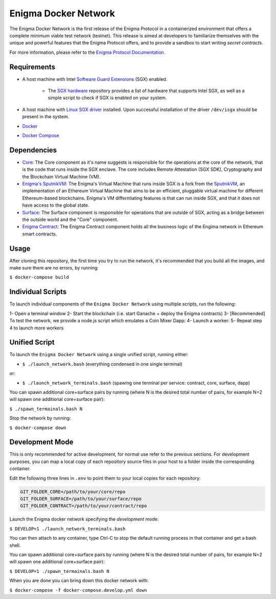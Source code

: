 Enigma Docker Network
=====================

The Enigma Docker Network is the first release of the Enigma Protocol in a 
containerized environment that offers a complete minimum viable test network 
(testnet). This release is aimed at developers to familiarize themselves with 
the unique and powerful features that the Enigma Protocol offers, and to 
provide a sandbox to start writing `secret contracts`.

For more information, please refer to the 
`Enigma Protocol Documentation <https://enigma.co/protocol>`_.

Requirements
------------

- A host machine with Intel `Software Guard Extensions <https://software.intel.com/en-us/sgx>`_ (SGX) enabled.

	- The `SGX hardware <https://github.com/ayeks/SGX-hardware>`_ repository 
	  provides a list of hardware that supports Intel SGX, as well as a simple
	  script to check if SGX is enabled on your system.

- A host machine with `Linux SGX driver <https://github.com/intel/linux-sgx-driver>`_ 
  installed. Upon successful installation of the driver ``/dev/isgx`` should be
  present in the system.
- `Docker <https://docs.docker.com/install/overview/>`_
- `Docker Compose <https://docs.docker.com/compose/install/>`_ 

Dependencies
------------

- `Core <https://github.com/enigmampc/enigma-core>`_: The Core component as it's name suggests is responsible for the operations at the core of the network, that is the code that runs inside the SGX enclave. The core includes Remote Attestation (SGX SDK), Cryptography and the Blockchain Virtual Machine (VM).
- `Enigma's SputnikVM <https://github.com/enigmampc/sputnikvm/>`_: The Enigma's Virtual Machine that runs inside SGX is a fork from the `SputnikVM <https://github.com/ETCDEVTeam/sputnikvm>`_, an implementation of an Ethereum Virtual Machine that aims to be an efficient, pluggable virtual machine for different Ethereum-based blockchains. Enigma's VM differntiating features is that can run inside SGX, and that it does not have access to the global state.
- `Surface <https://github.com/enigmampc/surface>`_: The Surface component is responsible for operations that are outside of SGX, acting as a bridge between the outside world and the "Core" component.
- `Enigma Contract <https://github.com/enigmampc/enigma-contract>`_: The Enigma Contract component holds all the business logic of the Engima network in Ethereum smart contracts.

Usage
-----

After cloning this repository, the first time you try to run the network, it's 
recommended that you build all the images, and make sure there are no errors, by 
running:

``$ docker-compose build``

Individual Scripts
------------------

To launch individual components of the ``Enigma Docker Network`` using multiple scripts, run the following:

1- Open a terminal window
2- Start the blockchain (i.e. start Ganache + deploy the Enigma contracts)
3- [Recommended] To test the network, we provide a node.js script which emulates a Coin Mixer Dapp:
4- Launch a worker:
5- Repeat step 4 to launch more workers


Unified Script
--------------

To launch the ``Enigma Docker Network`` using a single unified script, running either: 

* ``$ ./launch_network.bash`` (everything condensed in one single terminal)

or:

* ``$ ./launch_network_terminals.bash``  (spawing one terminal per service: contract, core, surface, dapp)

You can spawn additional core+surface pairs by running (where N is the desired total number of pairs, for example N=2 will spawn one additional core+surface pair):

``$ ./spawn_termainals.bash N``

Stop the network by running:

``$ docker-compose down``


Development Mode
----------------

This is only recommended for active development, for normal use refer to the previous sections. For development purposes, you can map a local copy of each repository source files in your host to a folder inside the corresponding container. 

Edit the following three lines in ``.env`` to point them to your local copies for each repository:

.. code-block:: bash

	GIT_FOLDER_CORE=/path/to/your/core/repo
	GIT_FOLDER_SURFACE=/path/to/your/surface/repo
	GIT_FOLDER_CONTRACT=/path/to/your/contract/repo

Launch the Enigma docker network specifying the *development* mode:

``$ DEVELOP=1 ./launch_network_terminals.bash``

You can then attach to any container, type Ctrl-C to stop the default running process in that container and get a bash shell.

You can spawn additional core+surface pairs by running (where N is the desired total number of pairs, for example N=2 will spawn one additional core+surface pair):

``$ DEVELOP=1 ./spawn_termainals.bash N``

When you are done you can bring down this docker network with:

``$ docker-compose -f docker-compose.develop.yml down``

